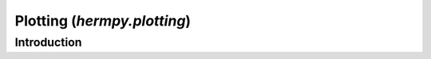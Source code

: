 .. _hermpy-plotting:

****************************
Plotting (`hermpy.plotting`)
****************************

Introduction
============
